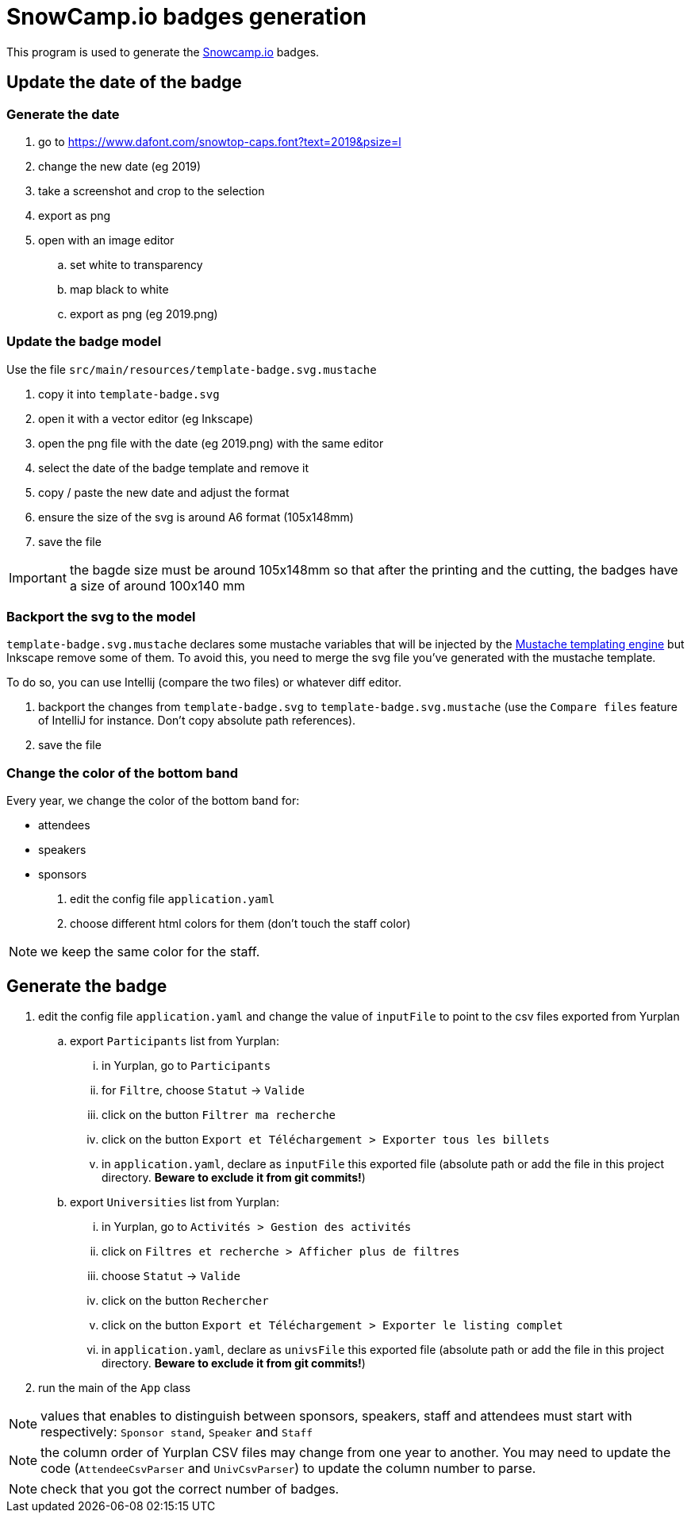 
= SnowCamp.io badges generation

This program is used to generate the https://snowcamp.io/[Snowcamp.io] badges.

== Update the date of the badge

=== Generate the date

. go to https://www.dafont.com/snowtop-caps.font?text=2019&psize=l
. change the new date (eg 2019)
. take a screenshot and crop to the selection
. export as png
. open with an image editor
.. set white to transparency
.. map black to white
.. export as png (eg 2019.png)

=== Update the badge model

Use the file `src/main/resources/template-badge.svg.mustache`

. copy it into `template-badge.svg`
. open it with a vector editor (eg Inkscape)
. open the png file with the date (eg 2019.png) with the same editor
. select the date of the badge template and remove it
. copy / paste the new date and adjust the format
. ensure the size of the svg is around A6 format (105x148mm)
. save the file

IMPORTANT: the bagde size must be around 105x148mm so that after the
printing and the cutting, the badges have a size of around 100x140 mm

=== Backport the svg to the model

`template-badge.svg.mustache` declares some mustache variables that will be
injected by the https://mustache.github.io/[Mustache templating engine] but
Inkscape remove some of them. To avoid this, you need to merge the svg file
you've generated with the mustache template.

To do so, you can use Intellij (compare the two files) or whatever diff
editor.

1. backport the changes from `template-badge.svg` to `template-badge.svg.mustache`
(use the `Compare files` feature of IntelliJ for instance. Don't copy absolute path references).
2. save the file


=== Change the color of the bottom band


Every year, we change the color of the bottom band for:

* attendees
* speakers
* sponsors

1. edit the config file `application.yaml`
2. choose different html colors for them (don't touch the staff color)

NOTE: we keep the same color for the staff.

== Generate the badge

. edit the config file `application.yaml` and change the value
of `inputFile` to point to the csv files exported from Yurplan
.. export `Participants` list from Yurplan:
... in Yurplan, go to `Participants`
... for `Filtre`, choose `Statut` -> `Valide`
... click on the button `Filtrer ma recherche`
... click on the button `Export et Téléchargement > Exporter tous les billets`
... in `application.yaml`, declare as `inputFile` this exported file (absolute path
or add the file in this project directory. *Beware to exclude it from git commits!*)
.. export `Universities` list from Yurplan:
... in Yurplan, go to `Activités > Gestion des activités`
... click on `Filtres et recherche > Afficher plus de filtres`
... choose `Statut` -> `Valide`
... click on the button `Rechercher`
... click on the button `Export et Téléchargement > Exporter le listing complet`
... in `application.yaml`, declare as `univsFile` this exported file (absolute path
or add the file in this project directory. *Beware to exclude it from git commits!*)
. run the main of the `App` class

NOTE: values that enables to distinguish between sponsors, speakers, staff
and attendees must start with respectively: `Sponsor stand`, `Speaker` and
`Staff`

NOTE: the column order of Yurplan CSV files may change from one year to another.
You may need to update the code (`AttendeeCsvParser` and `UnivCsvParser`)
to update the column number to parse.

NOTE: check that you got the correct number of badges.